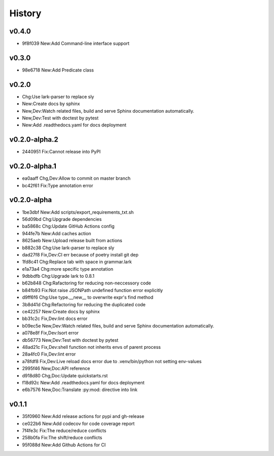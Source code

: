 =======
History
=======

v0.4.0
~~~~~~

- 9f8f039 New:Add Command-line interface support

v0.3.0
~~~~~~

- 98e6718 New:Add Predicate class

v0.2.0
~~~~~~

- Chg:Use lark-parser to replace sly
- New:Create docs by sphinx
- New,Dev:Watch related files,
  build and serve Sphinx documentation automatically.
- New,Dev:Test with doctest by pytest
- New:Add .readthedocs.yaml for docs deployment

v0.2.0-alpha.2
~~~~~~~~~~~~~~

- 2440951 Fix:Cannot release into PyPI

v0.2.0-alpha.1
~~~~~~~~~~~~~~

- ea0aaff Chg,Dev:Allow to commit on master branch
- bc42f61 Fix:Type annotation error

v0.2.0-alpha
~~~~~~~~~~~~

- 1be3dbf New:Add scripts/export_requirements_txt.sh
- 56d09bd Chg:Upgrade dependencies
- ba5868c Chg:Update GitHub Actions config
- 944fe7b New:Add caches action
- 8625aeb New:Upload release built from actions
- b882c38 Chg:Use lark-parser to replace sly
- dad27f8 Fix,Dev:CI err because of poetry install git dep
- 1fd8c41 Chg:Replace tab with space in grammar.lark
- e1a73a4 Chg:more specific type annotation
- 9dbbdfb Chg:Upgrade lark to 0.8.1
- b62b848 Chg:Rafactoring for reducing non-neccessory code
- b84fb93 Fix:Not raise JSONPath undefined function error explicitly
- d9ff6f6 Chg:Use type.__new__ to overwrite expr's find method
- 3b8d41d Chg:Refactoring for reducing the duplicated code
- ce42257 New:Create docs by sphinx
- bb31c2c Fix,Dev:lint docs error
- b09ec5e New,Dev:Watch related files,
  build and serve Sphinx documentation automatically.
- a078e8f Fix,Dev:Isort error
- db56773 New,Dev:Test with doctest by pytest
- 48ad21c Fix,Dev:shell function not inherits envs of parent process
- 28a4fc0 Fix,Dev:lint error
- a78fdf8 Fix,Dev:Live reload docs error
  due to .venv/bin/python not setting env-values
- 2995f46 New,Doc:API reference
- d918d80 Chg,Doc:Update quickstarts.rst
- f18d92c New:Add .readthedocs.yaml for docs deployment
- e6b7576 New,Doc:Translate :py:mod: directive into link

v0.1.1
~~~~~~

- 35f0960 New:Add release actions for pypi and gh-release
- ce022b6 New:Add codecov for code coverage report
- 7f4fe3c Fix:The reduce/reduce conflicts
- 258b0fa Fix:The shift/reduce conflicts
- 95f088d New:Add Github Actions for CI
